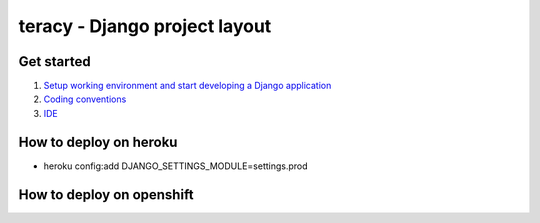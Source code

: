 ==============================
teracy - Django project layout
==============================

Get started
-----------

1. `Setup working environment and start developing a Django application <https://github.com/teracy-official/chef-dev/blob/master/README.rst>`_

2. `Coding conventions <https://github.com/teracy-official/dev/blob/master/docs/coding_conventions.rst>`_

3. `IDE <https://github.com/teracy-official/dev/blob/master/docs/ide.rst>`_


How to deploy on heroku
-----------------------
+ heroku config:add DJANGO_SETTINGS_MODULE=settings.prod


How to deploy on openshift
--------------------------